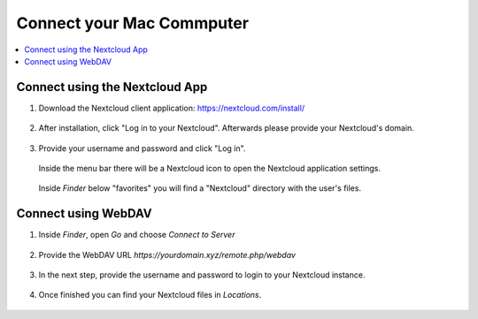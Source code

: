 Connect your Mac Commputer
==========================

.. contents:: :local:

Connect using the Nextcloud App
^^^^^^^^^^^^^^^^^^^^^^^^^^^^^^^


1. Download the Nextcloud client application: https://nextcloud.com/install/

   .. figure:: /nextbox/images/mac_app/nextc-download.png
      :alt: imgsp1
      :scale: 30 %


2. After installation, click "Log in to your Nextcloud". Afterwards please provide your Nextcloud's domain.


   .. figure:: /nextbox/images/mac_app/nextc-connect.png
      :alt: imgsp1
      :scale: 30 %


3. Provide your username and password and click "Log in".

   .. figure:: /nextbox/images/mac_app/nextc-login.png
      :alt: imgsp1
      :scale: 30 %


   Inside the menu bar there will be a Nextcloud icon to open the Nextcloud application settings.

   .. figure:: /nextbox/images/mac_app/nextc-menu-bar-icon.png
      :alt: imgsp1
      :scale: 30 %



   Inside *Finder* below "favorites" you will find a "Nextcloud" directory with the user's files.

   .. figure:: /nextbox/images/mac_app/nextc-finder.png
      :alt: imgsp1
      :scale: 30 %


Connect using WebDAV
^^^^^^^^^^^^^^^^^^^^

1. Inside *Finder*, open *Go* and choose *Connect to Server*

   .. figure:: /nextbox/images/mac_webdav/1.png
      :alt: imgsp1
      :scale: 30 %

2. Provide the WebDAV URL `https://yourdomain.xyz/remote.php/webdav`

   .. figure:: /nextbox/images/mac_webdav/2.png
      :alt: imgsp1
      :scale: 30 %

3. In the next step, provide the username and password to login to your Nextcloud instance.

   .. figure:: /nextbox/images/mac_webdav/3.png
      :alt: imgsp1
      :scale: 30 %

4. Once finished you can find your Nextcloud files in *Locations*.

   .. figure:: /nextbox/images/mac_webdav/4.png
      :alt: imgsp1
      :scale: 30 %


